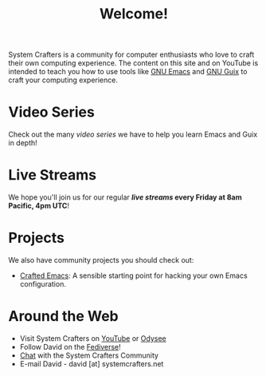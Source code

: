 #+title: Welcome!

System Crafters is a community for computer enthusiasts who love to craft their own computing experience.  The content on this site and on YouTube is intended to teach you how to use tools like [[https://www.gnu.org/software/emacs/][GNU Emacs]] and [[https://guix.gnu.org/][GNU Guix]] to craft your computing experience.

* Video Series

Check out the many [[videos/][video series]] we have to help you learn Emacs and Guix in depth!

* Live Streams

We hope you'll join us for our regular *[[live-streams/][live streams]] every Friday at 8am Pacific, 4pm UTC*!

* Projects

We also have community projects you should check out:

- [[https://github.com/SystemCrafters/crafted-emacs][Crafted Emacs]]: A sensible starting point for hacking your own Emacs configuration.

* Around the Web

- Visit System Crafters on [[https://youtube.com/c/SystemCrafters][YouTube]] or [[https://odysee.com/@SystemCrafters:e][Odysee]]
- Follow David on the [[https://fosstodon.org/@daviwil][Fediverse]]!
- [[http://systemcrafters.chat][Chat]] with the System Crafters Community
- E-mail David - david [at] systemcrafters.net
